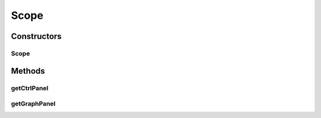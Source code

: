 .. java:import:: java.awt Color

.. java:import:: javax.swing JPanel

.. java:import:: org.jfree.chart ChartFactory

.. java:import:: org.jfree.chart ChartPanel

.. java:import:: org.jfree.chart JFreeChart

.. java:import:: org.jfree.data.xy XYSeries

.. java:import:: org.jfree.data.xy XYSeriesCollection

.. java:import:: ca.nengo.util Probe

.. java:import:: com.jeta.forms.components.panel FormPanel

.. java:import:: com.jeta.forms.gui.common FormException

Scope
=====

.. java:package:: ca.nengo.plot
   :noindex:

.. java:type:: public class Scope

Constructors
------------
Scope
^^^^^

.. java:constructor:: public Scope(Probe probe_)
   :outertype: Scope

Methods
-------
getCtrlPanel
^^^^^^^^^^^^

.. java:method:: public JPanel getCtrlPanel()
   :outertype: Scope

getGraphPanel
^^^^^^^^^^^^^

.. java:method:: public JPanel getGraphPanel()
   :outertype: Scope

